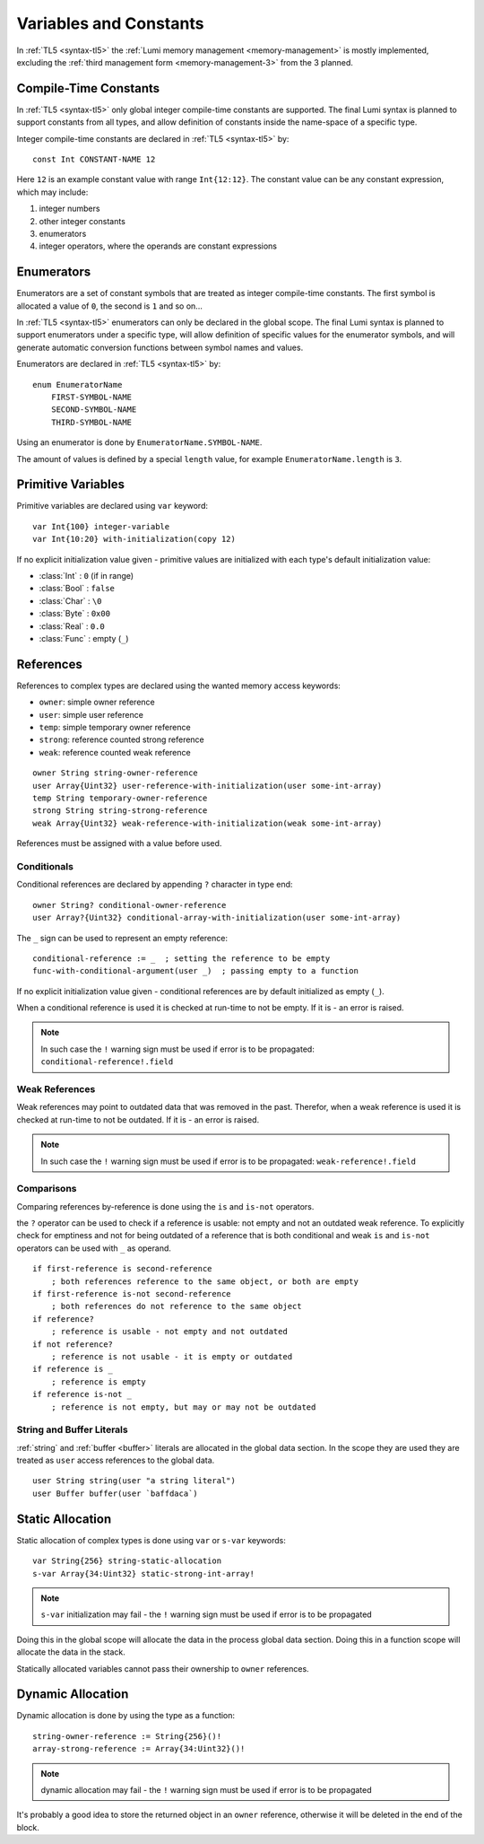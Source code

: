 .. _variables:

Variables and Constants
=======================

In :ref:`TL5 <syntax-tl5>` the :ref:`Lumi memory management <memory-management>`
is mostly implemented, excluding the
:ref:`third management form <memory-management-3>` from the 3 planned.


Compile-Time Constants
----------------------
In :ref:`TL5 <syntax-tl5>` only global integer compile-time constants are
supported. The final Lumi syntax is planned to support constants from all
types, and allow definition of constants inside the name-space of a specific
type.

Integer compile-time constants are declared in :ref:`TL5 <syntax-tl5>` by::

   const Int CONSTANT-NAME 12

Here ``12`` is an example constant value with range ``Int{12:12}``. The
constant value can be any constant expression, which may include:

1. integer numbers
2. other integer constants
3. enumerators
4. integer operators, where the operands are constant expressions


Enumerators
-----------
Enumerators are a set of constant symbols that are treated as
integer compile-time constants. The first symbol is allocated a value of ``0``,
the second is ``1`` and so on...

In :ref:`TL5 <syntax-tl5>` enumerators can only be declared in the global scope.
The final Lumi syntax is planned to support enumerators under a specific type,
will allow definition of specific values for the enumerator symbols, and will
generate automatic conversion functions between symbol names and values.

Enumerators are declared in :ref:`TL5 <syntax-tl5>` by::

   enum EnumeratorName
       FIRST-SYMBOL-NAME
       SECOND-SYMBOL-NAME
       THIRD-SYMBOL-NAME

Using an enumerator is done by ``EnumeratorName.SYMBOL-NAME``.

The amount of values is defined by a special ``length`` value, for example
``EnumeratorName.length`` is ``3``.


Primitive Variables
-------------------
Primitive variables are declared using ``var`` keyword::

   var Int{100} integer-variable
   var Int{10:20} with-initialization(copy 12)

If no explicit initialization value given - primitive values are initialized
with each type's default initialization value:

* :class:`Int` : ``0`` (if in range)
* :class:`Bool` : ``false``
* :class:`Char` : ``\0``
* :class:`Byte` : ``0x00``
* :class:`Real` : ``0.0``
* :class:`Func` : empty (``_``)


.. _references:

References
----------
References to complex types are declared using the wanted
memory access keywords:

* ``owner``: simple owner reference
* ``user``: simple user reference
* ``temp``: simple temporary owner reference
* ``strong``: reference counted strong reference
* ``weak``:  reference counted weak reference

::

   owner String string-owner-reference
   user Array{Uint32} user-reference-with-initialization(user some-int-array)
   temp String temporary-owner-reference
   strong String string-strong-reference
   weak Array{Uint32} weak-reference-with-initialization(weak some-int-array)

References must be assigned with a value before used.
 

.. _conditionals:
 
Conditionals
++++++++++++

Conditional references are declared by appending ``?`` character in type end::

   owner String? conditional-owner-reference
   user Array?{Uint32} conditional-array-with-initialization(user some-int-array)

The ``_`` sign can be used to represent an empty reference::
   
   conditional-reference := _  ; setting the reference to be empty
   func-with-conditional-argument(user _)  ; passing empty to a function

If no explicit initialization value given - conditional references are by
default initialized as empty (``_``).

When a conditional reference is used it is checked at run-time to not be empty.
If it is - an error is raised.

.. note::
   In such case the ``!`` warning sign must be used if error is to be
   propagated: ``conditional-reference!.field``


Weak References
+++++++++++++++
Weak references may point to outdated data that was removed in the past.
Therefor, when a weak reference is used it is checked at run-time to not be
outdated. If it is - an error is raised.

.. note::
   In such case the ``!`` warning sign must be used if error is to be
   propagated: ``weak-reference!.field``


Comparisons
+++++++++++

Comparing references by-reference is done using the ``is`` and ``is-not``
operators.

the ``?`` operator can be used to check if a reference is usable: not empty and
not an outdated weak reference. To explicitly check for emptiness and not for
being outdated of a reference that is both conditional and weak  ``is`` and
``is-not`` operators can be used with ``_`` as operand. ::

   if first-reference is second-reference
       ; both references reference to the same object, or both are empty
   if first-reference is-not second-reference
       ; both references do not reference to the same object
   if reference?
       ; reference is usable - not empty and not outdated
   if not reference?
       ; reference is not usable - it is empty or outdated
   if reference is _
       ; reference is empty
   if reference is-not _
       ; reference is not empty, but may or may not be outdated


String and Buffer Literals
++++++++++++++++++++++++++
:ref:`string` and :ref:`buffer <buffer>` literals are allocated in the global
data section. In the scope they are used they are treated as ``user``
access references to the global data. ::
   
   user String string(user "a string literal")
   user Buffer buffer(user `baffdaca`)


.. _static-allocation:

Static Allocation
-----------------
Static allocation of complex types is done using ``var`` or ``s-var`` keywords::

   var String{256} string-static-allocation
   s-var Array{34:Uint32} static-strong-int-array!

.. note::
   ``s-var`` initialization may fail - the ``!`` warning sign must be used
   if error is to be propagated

Doing this in the global scope will allocate the data in the process global
data section. Doing this in a function scope will allocate the data in the
stack.

Statically allocated variables cannot pass their ownership to ``owner``
references.


.. _dynamic-allocation:

Dynamic Allocation
------------------
Dynamic allocation is done by using the type as a function::

   string-owner-reference := String{256}()!
   array-strong-reference := Array{34:Uint32}()!

.. note::
   dynamic allocation may fail - the ``!`` warning sign must be used
   if error is to be propagated

It's probably a good idea to store the returned object in an ``owner``
reference, otherwise it will be deleted in the end of the block.
